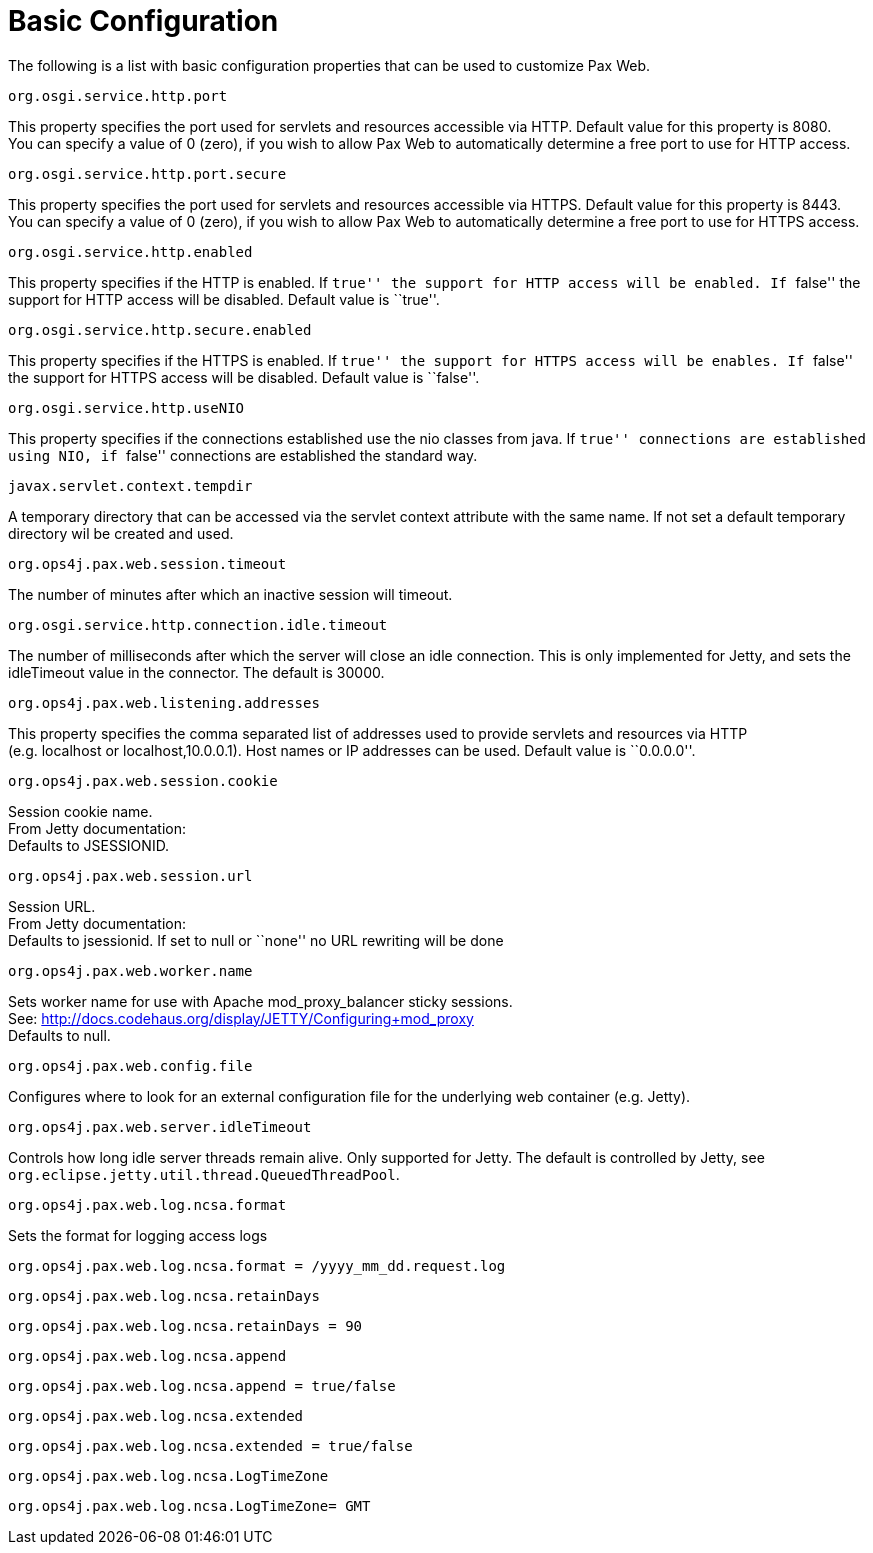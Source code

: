 
////

	Licensed under the Apache License, Version 2.0 (the "License");
	you may not use this file except in compliance with the License.
	You may obtain a copy of the License at
	 
	    http://www.apache.org/licenses/LICENSE-2.0
	 
	Unless required by applicable law or agreed to in writing, software
	distributed under the License is distributed on an "AS IS" BASIS,
	WITHOUT WARRANTIES OR CONDITIONS OF ANY KIND, either express or implied.
	See the License for the specific language governing permissions and
	limitations under the License.

////

= Basic Configuration

The following is a list with basic configuration properties that can be
used to customize Pax Web.

[[BasicConfiguration-org.osgi.service.http.port]]
`org.osgi.service.http.port`

This property specifies the port used for servlets and resources
accessible via HTTP. Default value for this property is 8080. +
 You can specify a value of 0 (zero), if you wish to allow Pax Web to
automatically determine a free port to use for HTTP access.

[[BasicConfiguration-org.osgi.service.http.port.secure]]
`org.osgi.service.http.port.secure`

This property specifies the port used for servlets and resources
accessible via HTTPS. Default value for this property is 8443. +
 You can specify a value of 0 (zero), if you wish to allow Pax Web to
automatically determine a free port to use for HTTPS access.

[[BasicConfiguration-org.osgi.service.http.enabled]]
`org.osgi.service.http.enabled`

This property specifies if the HTTP is enabled. If ``true'' the support
for HTTP access will be enabled. If ``false'' the support for HTTP
access will be disabled. Default value is ``true''.

[[BasicConfiguration-org.osgi.service.http.secure.enabled]]
`org.osgi.service.http.secure.enabled`

This property specifies if the HTTPS is enabled. If ``true'' the support
for HTTPS access will be enables. If ``false'' the support for HTTPS
access will be disabled. Default value is ``false''.

[[BasicConfiguration-org.osgi.service.http.useNIO]]
`org.osgi.service.http.useNIO`

This property specifies if the connections established use the nio
classes from java. If ``true'' connections are established using NIO, if
``false'' connections are established the standard way.

[[BasicConfiguration-javax.servlet.context.tempdir]]
`javax.servlet.context.tempdir`

A temporary directory that can be accessed via the servlet context
attribute with the same name. If not set a default temporary directory
wil be created and used.

[[BasicConfiguration-org.ops4j.pax.web.session.timeout]]
`org.ops4j.pax.web.session.timeout`

The number of minutes after which an inactive session will timeout.

[[BasicConfiguration-org.osgi.service.http.connection.idle.timeout]]
`org.osgi.service.http.connection.idle.timeout`

The number of milliseconds after which the server will close an
idle connection. This is only implemented for Jetty, and sets the
idleTimeout value in the connector. The default is 30000.

[[BasicConfiguration-org.ops4j.pax.web.listening.addresses]]
`org.ops4j.pax.web.listening.addresses`

This property specifies the comma separated list of addresses used to
provide servlets and resources via HTTP +
 (e.g. localhost or localhost,10.0.0.1). Host names or IP addresses can
be used. Default value is ``0.0.0.0''.

[[BasicConfiguration-org.ops4j.pax.web.session.cookie]]
`org.ops4j.pax.web.session.cookie`

Session cookie name. +
 From Jetty documentation: +
 Defaults to JSESSIONID.

[[BasicConfiguration-org.ops4j.pax.web.session.url]]
`org.ops4j.pax.web.session.url`

Session URL. +
 From Jetty documentation: +
 Defaults to jsessionid. If set to null or ``none'' no URL rewriting
will be done

[[BasicConfiguration-org.ops4j.pax.web.worker.name]]
`org.ops4j.pax.web.worker.name`

Sets worker name for use with Apache mod_proxy_balancer sticky
sessions. +
 See: http://docs.codehaus.org/display/JETTY/Configuring+mod_proxy +
 Defaults to null.

[[BasicConfiguration-org.ops4j.pax.web.config.file]]
`org.ops4j.pax.web.config.file`

Configures where to look for an external configuration file for the
underlying web container (e.g. Jetty).

[[BasicConfiguration-org.ops4j.pax.web.server.idleTimeout]]
`org.ops4j.pax.web.server.idleTimeout`

Controls how long idle server threads remain alive.
Only supported for Jetty. The default is controlled by Jetty,
see `org.eclipse.jetty.util.thread.QueuedThreadPool`.


[[BasicConfiguration-org.ops4j.pax.web.log.ncsa.format]]
`org.ops4j.pax.web.log.ncsa.format`

Sets the format for logging access logs

-----------------------------------------------------------
org.ops4j.pax.web.log.ncsa.format = /yyyy_mm_dd.request.log
-----------------------------------------------------------

[[BasicConfiguration-org.ops4j.pax.web.log.ncsa.retainDays]]
`org.ops4j.pax.web.log.ncsa.retainDays`

------------------------------------------
org.ops4j.pax.web.log.ncsa.retainDays = 90
------------------------------------------

[[BasicConfiguration-org.ops4j.pax.web.log.ncsa.append]]
`org.ops4j.pax.web.log.ncsa.append`

----------------------------------------------
org.ops4j.pax.web.log.ncsa.append = true/false
----------------------------------------------

[[BasicConfiguration-org.ops4j.pax.web.log.ncsa.extended]]
`org.ops4j.pax.web.log.ncsa.extended`

------------------------------------------------
org.ops4j.pax.web.log.ncsa.extended = true/false
------------------------------------------------

[[BasicConfiguration-org.ops4j.pax.web.log.ncsa.LogTimeZone]]
`org.ops4j.pax.web.log.ncsa.LogTimeZone`

-------------------------------------------
org.ops4j.pax.web.log.ncsa.LogTimeZone= GMT
-------------------------------------------
